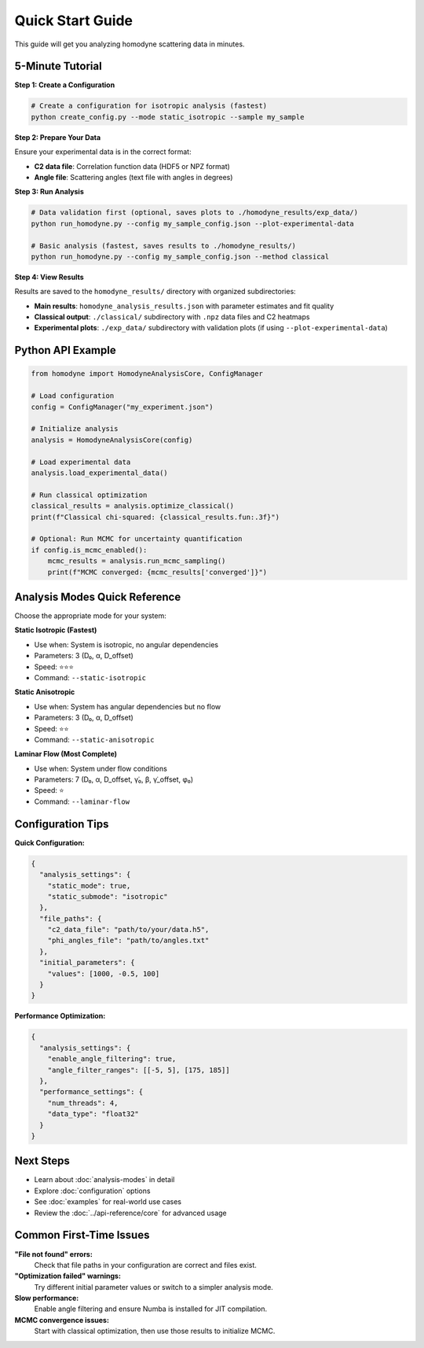 Quick Start Guide
=================

This guide will get you analyzing homodyne scattering data in minutes.

5-Minute Tutorial
-----------------

**Step 1: Create a Configuration**

.. code-block:: bash

   # Create a configuration for isotropic analysis (fastest)
   python create_config.py --mode static_isotropic --sample my_sample

**Step 2: Prepare Your Data**

Ensure your experimental data is in the correct format:

- **C2 data file**: Correlation function data (HDF5 or NPZ format)
- **Angle file**: Scattering angles (text file with angles in degrees)

**Step 3: Run Analysis**

.. code-block:: bash

   # Data validation first (optional, saves plots to ./homodyne_results/exp_data/)
   python run_homodyne.py --config my_sample_config.json --plot-experimental-data
   
   # Basic analysis (fastest, saves results to ./homodyne_results/)
   python run_homodyne.py --config my_sample_config.json --method classical

**Step 4: View Results**

Results are saved to the ``homodyne_results/`` directory with organized subdirectories:

- **Main results**: ``homodyne_analysis_results.json`` with parameter estimates and fit quality
- **Classical output**: ``./classical/`` subdirectory with ``.npz`` data files and C2 heatmaps
- **Experimental plots**: ``./exp_data/`` subdirectory with validation plots (if using ``--plot-experimental-data``)

Python API Example
-------------------

.. code-block:: python

   from homodyne import HomodyneAnalysisCore, ConfigManager
   
   # Load configuration
   config = ConfigManager("my_experiment.json")
   
   # Initialize analysis
   analysis = HomodyneAnalysisCore(config)
   
   # Load experimental data
   analysis.load_experimental_data()
   
   # Run classical optimization
   classical_results = analysis.optimize_classical()
   print(f"Classical chi-squared: {classical_results.fun:.3f}")
   
   # Optional: Run MCMC for uncertainty quantification
   if config.is_mcmc_enabled():
       mcmc_results = analysis.run_mcmc_sampling()
       print(f"MCMC converged: {mcmc_results['converged']}")

Analysis Modes Quick Reference
------------------------------

Choose the appropriate mode for your system:

**Static Isotropic (Fastest)**

- Use when: System is isotropic, no angular dependencies
- Parameters: 3 (D₀, α, D_offset)  
- Speed: ⭐⭐⭐
- Command: ``--static-isotropic``

**Static Anisotropic**

- Use when: System has angular dependencies but no flow
- Parameters: 3 (D₀, α, D_offset)
- Speed: ⭐⭐  
- Command: ``--static-anisotropic``

**Laminar Flow (Most Complete)**

- Use when: System under flow conditions
- Parameters: 7 (D₀, α, D_offset, γ̇₀, β, γ̇_offset, φ₀)
- Speed: ⭐
- Command: ``--laminar-flow``

Configuration Tips
------------------

**Quick Configuration:**

.. code-block:: javascript

   {
     "analysis_settings": {
       "static_mode": true,
       "static_submode": "isotropic"
     },
     "file_paths": {
       "c2_data_file": "path/to/your/data.h5",
       "phi_angles_file": "path/to/angles.txt"
     },
     "initial_parameters": {
       "values": [1000, -0.5, 100]
     }
   }

**Performance Optimization:**

.. code-block:: javascript

   {
     "analysis_settings": {
       "enable_angle_filtering": true,
       "angle_filter_ranges": [[-5, 5], [175, 185]]
     },
     "performance_settings": {
       "num_threads": 4,
       "data_type": "float32"
     }
   }

Next Steps
----------

- Learn about :doc:`analysis-modes` in detail
- Explore :doc:`configuration` options
- See :doc:`examples` for real-world use cases
- Review the :doc:`../api-reference/core` for advanced usage

Common First-Time Issues
-------------------------

**"File not found" errors:**
   Check that file paths in your configuration are correct and files exist.

**"Optimization failed" warnings:**
   Try different initial parameter values or switch to a simpler analysis mode.

**Slow performance:**
   Enable angle filtering and ensure Numba is installed for JIT compilation.

**MCMC convergence issues:**
   Start with classical optimization, then use those results to initialize MCMC.